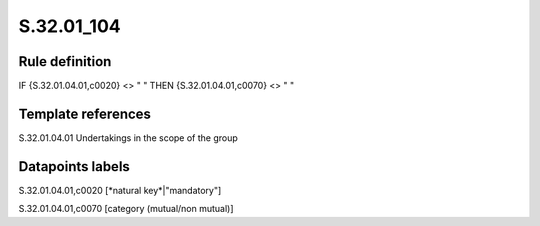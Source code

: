 ===========
S.32.01_104
===========

Rule definition
---------------

IF {S.32.01.04.01,c0020} <> " " THEN {S.32.01.04.01,c0070} <> " "


Template references
-------------------

S.32.01.04.01 Undertakings in the scope of the group


Datapoints labels
-----------------

S.32.01.04.01,c0020 [*natural key*|"mandatory"]

S.32.01.04.01,c0070 [category (mutual/non mutual)]



